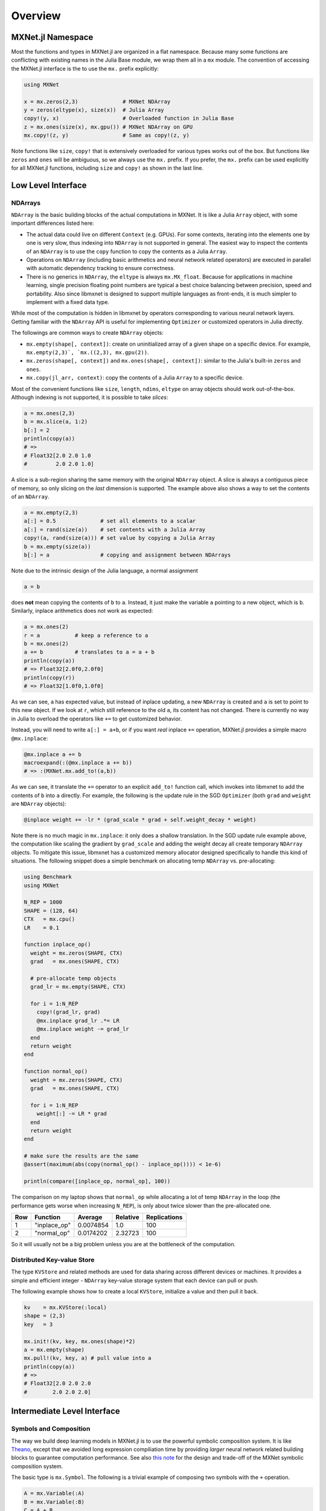 Overview
========

MXNet.jl Namespace
------------------

Most the functions and types in MXNet.jl are organized in a flat namespace.
Because many some functions are conflicting with existing names in the Julia
Base module, we wrap them all in a ``mx`` module. The convention of accessing
the MXNet.jl interface is the to use the ``mx.`` prefix explicitly:

.. code-block:: julia

   using MXNet

   x = mx.zeros(2,3)              # MXNet NDArray
   y = zeros(eltype(x), size(x))  # Julia Array
   copy!(y, x)                    # Overloaded function in Julia Base
   z = mx.ones(size(x), mx.gpu()) # MXNet NDArray on GPU
   mx.copy!(z, y)                 # Same as copy!(z, y)

Note functions like ``size``, ``copy!`` that is extensively overloaded for
various types works out of the box. But functions like ``zeros`` and ``ones``
will be ambiguous, so we always use the ``mx.`` prefix. If you prefer, the
``mx.`` prefix can be used explicitly for all MXNet.jl functions, including
``size`` and ``copy!`` as shown in the last line.

Low Level Interface
-------------------

NDArrays
~~~~~~~~

``NDArray`` is the basic building blocks of the actual computations in MXNet. It
is like a Julia ``Array`` object, with some important differences listed here:

* The actual data could live on different ``Context`` (e.g. GPUs). For some
  contexts, iterating into the elements one by one is very slow, thus indexing
  into ``NDArray`` is not supported in general. The easiest way to inspect the
  contents of an ``NDArray`` is to use the ``copy`` function to copy the
  contents as a Julia ``Array``.
* Operations on ``NDArray`` (including basic arithmetics and neural network related operators) are executed in parallel with automatic dependency tracking to ensure correctness.
* There is no generics in ``NDArray``, the ``eltype`` is always ``mx.MX_float``. Because for applications in machine learning, single precision floating point numbers are typical a best choice balancing between precision, speed and portability. Also since libmxnet is designed to support multiple languages as front-ends, it is much simpler to implement with a fixed data type.

While most of the computation is hidden in libmxnet by operators corresponding
to various neural network layers. Getting familiar with the ``NDArray`` API is
useful for implementing ``Optimizer`` or customized operators in Julia directly.

The followings are common ways to create ``NDArray`` objects:

* ``mx.empty(shape[, context])``: create on uninitialized array of a given shape
  on a specific device. For example, ``mx.empty(2,3)`, `mx.((2,3), mx.gpu(2))``.
* ``mx.zeros(shape[, context])`` and ``mx.ones(shape[, context])``: similar to
  the Julia's built-in ``zeros`` and ``ones``.
* ``mx.copy(jl_arr, context)``: copy the contents of a Julia ``Array`` to a specific device.

Most of the convenient functions like ``size``, ``length``, ``ndims``, ``eltype`` on array objects should work out-of-the-box. Although indexing is not supported, it is possible to take *slices*:

.. code-block:: julia

   a = mx.ones(2,3)
   b = mx.slice(a, 1:2)
   b[:] = 2
   println(copy(a))
   # =>
   # Float32[2.0 2.0 1.0
   #         2.0 2.0 1.0]

A slice is a sub-region sharing the same memory with the original ``NDArray``
object. A slice is always a contiguous piece of memory, so only slicing on the
*last* dimension is supported. The example above also shows a way to set the
contents of an ``NDArray``.

.. code-block:: julia

   a = mx.empty(2,3)
   a[:] = 0.5              # set all elements to a scalar
   a[:] = rand(size(a))    # set contents with a Julia Array
   copy!(a, rand(size(a))) # set value by copying a Julia Array
   b = mx.empty(size(a))
   b[:] = a                # copying and assignment between NDArrays

Note due to the intrinsic design of the Julia language, a normal assignment

.. code-block:: julia

   a = b

does **not** mean copying the contents of ``b`` to ``a``. Instead, it just make
the variable ``a`` pointing to a new object, which is ``b``. Similarly, inplace arithmetics does not work as expected:

.. code-block:: julia

   a = mx.ones(2)
   r = a           # keep a reference to a
   b = mx.ones(2)
   a += b          # translates to a = a + b
   println(copy(a))
   # => Float32[2.0f0,2.0f0]
   println(copy(r))
   # => Float32[1.0f0,1.0f0]

As we can see, ``a`` has expected value, but instead of inplace updating, a new
``NDArray`` is created and ``a`` is set to point to this new object. If we look
at ``r``, which still reference to the old ``a``, its content has not changed.
There is currently no way in Julia to overload the operators like ``+=`` to get customized behavior.

Instead, you will need to write ``a[:] = a+b``, or if you want *real* inplace
``+=`` operation, MXNet.jl provides a simple macro ``@mx.inplace``:

.. code-block:: julia

   @mx.inplace a += b
   macroexpand(:(@mx.inplace a += b))
   # => :(MXNet.mx.add_to!(a,b))

As we can see, it translate the ``+=`` operator to an explicit ``add_to!``
function call, which invokes into libmxnet to add the contents of ``b`` into
``a`` directly. For example, the following is the update rule in the SGD
``Optimizer`` (both ``grad`` and ``weight`` are ``NDArray`` objects):

.. code-block:: julia

   @inplace weight += -lr * (grad_scale * grad + self.weight_decay * weight)

Note there is no much magic in ``mx.inplace``: it only does a shallow
translation. In the SGD update rule example above, the computation like scaling
the gradient by ``grad_scale`` and adding the weight decay all create temporary
``NDArray`` objects. To mitigate this issue, libmxnet has a customized memory
allocator designed specifically to handle this kind of situations. The following
snippet does a simple benchmark on allocating temp ``NDArray`` vs. pre-allocating:

.. code-block:: julia

   using Benchmark
   using MXNet

   N_REP = 1000
   SHAPE = (128, 64)
   CTX   = mx.cpu()
   LR    = 0.1

   function inplace_op()
     weight = mx.zeros(SHAPE, CTX)
     grad   = mx.ones(SHAPE, CTX)

     # pre-allocate temp objects
     grad_lr = mx.empty(SHAPE, CTX)

     for i = 1:N_REP
       copy!(grad_lr, grad)
       @mx.inplace grad_lr .*= LR
       @mx.inplace weight -= grad_lr
     end
     return weight
   end

   function normal_op()
     weight = mx.zeros(SHAPE, CTX)
     grad   = mx.ones(SHAPE, CTX)

     for i = 1:N_REP
       weight[:] -= LR * grad
     end
     return weight
   end

   # make sure the results are the same
   @assert(maximum(abs(copy(normal_op() - inplace_op()))) < 1e-6)

   println(compare([inplace_op, normal_op], 100))

The comparison on my laptop shows that ``normal_op`` while allocating a lot of
temp ``NDArray`` in the loop (the performance gets worse when increasing
``N_REP``), is only about twice slower than the pre-allocated one.

+-----+--------------+-----------+----------+--------------+
| Row | Function     | Average   | Relative | Replications |
+=====+==============+===========+==========+==============+
| 1   | "inplace_op" | 0.0074854 | 1.0      | 100          |
+-----+--------------+-----------+----------+--------------+
| 2   | "normal_op"  | 0.0174202 | 2.32723  | 100          |
+-----+--------------+-----------+----------+--------------+

So it will usually not be a big problem unless you are at the bottleneck of the computation.

Distributed Key-value Store
~~~~~~~~~~~~~~~~~~~~~~~~~~~

The type ``KVStore`` and related methods are used for data sharing across
different devices or machines. It provides a simple and efficient
integer - ``NDArray`` key-value storage system that each device can pull or push.

The following example shows how to create a local ``KVStore``, initialize a value and then pull it back.

.. code-block:: julia

   kv    = mx.KVStore(:local)
   shape = (2,3)
   key   = 3

   mx.init!(kv, key, mx.ones(shape)*2)
   a = mx.empty(shape)
   mx.pull!(kv, key, a) # pull value into a
   println(copy(a))
   # =>
   # Float32[2.0 2.0 2.0
   #        2.0 2.0 2.0]

Intermediate Level Interface
----------------------------

Symbols and Composition
~~~~~~~~~~~~~~~~~~~~~~~

The way we build deep learning models in MXNet.jl is to use the powerful
symbolic composition system. It is like `Theano
<http://deeplearning.net/software/theano/>`_, except that we avoided long
expression compiliation time by providing *larger* neural network related
building blocks to guarantee computation performance. See also `this note
<http://mxnet.readthedocs.org/en/latest/program_model.html>`_ for the design and trade-off of the MXNet symbolic composition system.

The basic type is ``mx.Symbol``. The following is a trivial example of composing
two symbols with the ``+`` operation.

.. code-block:: julia

   A = mx.Variable(:A)
   B = mx.Variable(:B)
   C = A + B

We get a new *symbol* by composing existing *symbols* by some *operations*. A hierarchical architecture of a deep neural network could be realized by recursive composition. For example, the following code snippet shows a simple 2-layer MLP construction, using a hidden layer of 128 units and a ReLU activation function.

.. code-block:: julia

   net = mx.Variable(:data)
   net = mx.FullyConnected(data=net, name=:fc1, num_hidden=128)
   net = mx.Activation(data=net, name=:relu1, act_type=:relu)
   net = mx.FullyConnected(data=net, name=:fc2, num_hidden=64)
   net = mx.Softmax(data=net, name=:out)

Each time we take the previous symbol, and compose with an operation. Unlike the
simple ``+`` example above, the *operations* here are "bigger" ones, that correspond to common computation layers in deep neural networks.

Each of those operation takes one or more input symbols for composition, with
optional hyper-parameters (e.g. ``num_hidden``, ``act_type``) to further customize the composition results.

When applying those operations, we can also specify a ``name`` for the result symbol. This is convenient if we want to refer to this symbol later on. If not supplied, a name will be automatically generated.

Each symbol takes some arguments. For example, in the ``+`` case above, to
compute the value of ``C``, we will need to know the values of the two inputs
``A`` and ``B``. For neural networks, the arguments are primarily two categories: *inputs* and *parameters*. *inputs* are data and labels for the networks, while *parameters* are typically trainable *weights*, *bias*, *filters*.

When composing symbols, their arguments accumulates. We can list all the arguments by

.. code-block:: julia

   julia> mx.list_arguments(net)
   6-element Array{Symbol,1}:
    :data         # Input data, name from the first data variable
    :fc1_weight   # Weights of the fully connected layer named :fc1
    :fc1_bias     # Bias of the layer :fc1
    :fc2_weight   # Weights of the layer :fc2
    :fc2_bias     # Bias of the layer :fc2
    :out_label    # Input label, required by the softmax layer named :out

Note the names of the arguments are generated according to the provided name for each layer. We can also specify those names explicitly:

.. code-block:: julia

   net = mx.Variable(:data)
   w   = mx.Variable(:myweight)
   net = mx.FullyConnected(data=data, weight=w, name=:fc1, num_hidden=128)
   mx.list_arguments(net)
   # =>
   # 3-element Array{Symbol,1}:
   #  :data
   #  :myweight
   #  :fc1_bias

The simple fact is that a ``Variable`` is just a placeholder ``mx.Symbol``. In composition, we can use arbitrary symbols for arguments. For example:

.. code-block:: julia

   net  = mx.Variable(:data)
   net  = mx.FullyConnected(data=net, name=:fc1, num_hidden=128)
   net2 = mx.Variable(:data2)
   net2 = mx.FullyConnected(data=net2, name=:net2, num_hidden=128)
   mx.list_arguments(net2)
   # =>
   # 3-element Array{Symbol,1}:
   #  :data2
   #  :net2_weight
   #  :net2_bias
   composed_net = net2(data2=net, name=:composed)
   mx.list_arguments(composed_net)
   # =>
   # 5-element Array{Symbol,1}:
   #  :data
   #  :fc1_weight
   #  :fc1_bias
   #  :net2_weight
   #  :net2_bias

Note we use a composed symbol, ``net`` as the argument ``data2`` for ``net2`` to
get a new symbol, which we named ``:composed``. It also shows that a symbol itself is a call-able object, which can be invoked to fill in missing arguments and get more complicated symbol compositions.

Shape Inference
~~~~~~~~~~~~~~~

Given enough information, the shapes of all arguments in a composed symbol could
be inferred automatically. For example, given the input shape, and some
hyper-parameters like ``num_hidden``, the shapes for the weights and bias in a neural network could be inferred.

.. code-block:: julia

   net = mx.Variable(:data)
   net = mx.FullyConnected(data=net, name=:fc1, num_hidden=10)
   arg_shapes, out_shapes, aux_shapes = mx.infer_shape(net, data=(10, 64))

The returned shapes corresponds to arguments with the same order as returned by
``mx.list_arguments``. The ``out_shapes`` are shapes for outputs, and
``aux_shapes`` can be safely ignored for now.

.. code-block:: julia

   for (n,s) in zip(mx.list_arguments(net), arg_shapes)
     println("$n => $s")
   end
   # =>
   # data => (10,64)
   # fc1_weight => (10,10)
   # fc1_bias => (10,)
   for (n,s) in zip(mx.list_outputs(net), out_shapes)
     println("$n => $s")
   end
   # =>
   # fc1_output => (10,64)


Binding and Executing
~~~~~~~~~~~~~~~~~~~~~

In order to execute the computation graph specified a composed symbol, we will
*bind* the free variables to concrete values, specified as ``mx.NDArray``. This
will create an ``mx.Executor`` on a given ``mx.Context``. A context describes the computation devices (CPUs, GPUs, etc.) and an executor will carry out the computation (forward/backward) specified in the corresponding symbolic composition.

.. code-block:: julia

   A = mx.Variable(:A)
   B = mx.Variable(:B)
   C = A .* B
   a = mx.ones(3) * 4
   b = mx.ones(3) * 2
   c_exec = mx.bind(C, context=mx.cpu(), args=Dict(:A => a, :B => b))

   mx.forward(c_exec)
   copy(c_exec.outputs[1])  # copy turns NDArray into Julia Array
   # =>
   # 3-element Array{Float32,1}:
   #  8.0
   #  8.0
   #  8.0

For neural networks, it is easier to use ``simple_bind``. By providing the shape
for input arguments, it will perform a shape inference for the rest of the
arguments and create the ``NDArray`` automatically. In practice, the binding and
executing steps are hidden under the ``Model`` interface.

**TODO** Provide pointers to model tutorial and further details about binding and symbolic API.


High Level Interface
--------------------

The high level interface include model training and prediction API, etc.
